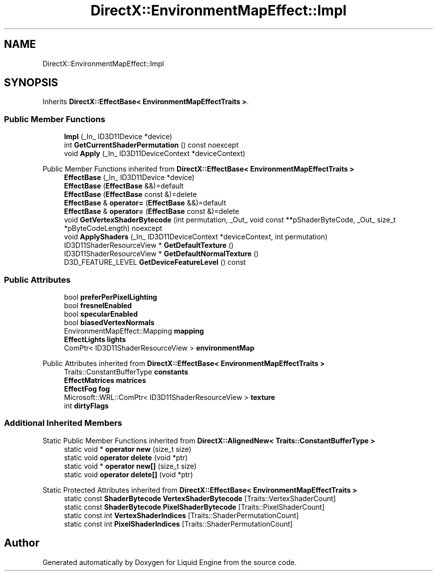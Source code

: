 .TH "DirectX::EnvironmentMapEffect::Impl" 3 "Fri Aug 11 2023" "Liquid Engine" \" -*- nroff -*-
.ad l
.nh
.SH NAME
DirectX::EnvironmentMapEffect::Impl
.SH SYNOPSIS
.br
.PP
.PP
Inherits \fBDirectX::EffectBase< EnvironmentMapEffectTraits >\fP\&.
.SS "Public Member Functions"

.in +1c
.ti -1c
.RI "\fBImpl\fP (_In_ ID3D11Device *device)"
.br
.ti -1c
.RI "int \fBGetCurrentShaderPermutation\fP () const noexcept"
.br
.ti -1c
.RI "void \fBApply\fP (_In_ ID3D11DeviceContext *deviceContext)"
.br
.in -1c

Public Member Functions inherited from \fBDirectX::EffectBase< EnvironmentMapEffectTraits >\fP
.in +1c
.ti -1c
.RI "\fBEffectBase\fP (_In_ ID3D11Device *device)"
.br
.ti -1c
.RI "\fBEffectBase\fP (\fBEffectBase\fP &&)=default"
.br
.ti -1c
.RI "\fBEffectBase\fP (\fBEffectBase\fP const &)=delete"
.br
.ti -1c
.RI "\fBEffectBase\fP & \fBoperator=\fP (\fBEffectBase\fP &&)=default"
.br
.ti -1c
.RI "\fBEffectBase\fP & \fBoperator=\fP (\fBEffectBase\fP const &)=delete"
.br
.ti -1c
.RI "void \fBGetVertexShaderBytecode\fP (int permutation, _Out_ void const **pShaderByteCode, _Out_ size_t *pByteCodeLength) noexcept"
.br
.ti -1c
.RI "void \fBApplyShaders\fP (_In_ ID3D11DeviceContext *deviceContext, int permutation)"
.br
.ti -1c
.RI "ID3D11ShaderResourceView * \fBGetDefaultTexture\fP ()"
.br
.ti -1c
.RI "ID3D11ShaderResourceView * \fBGetDefaultNormalTexture\fP ()"
.br
.ti -1c
.RI "D3D_FEATURE_LEVEL \fBGetDeviceFeatureLevel\fP () const"
.br
.in -1c
.SS "Public Attributes"

.in +1c
.ti -1c
.RI "bool \fBpreferPerPixelLighting\fP"
.br
.ti -1c
.RI "bool \fBfresnelEnabled\fP"
.br
.ti -1c
.RI "bool \fBspecularEnabled\fP"
.br
.ti -1c
.RI "bool \fBbiasedVertexNormals\fP"
.br
.ti -1c
.RI "EnvironmentMapEffect::Mapping \fBmapping\fP"
.br
.ti -1c
.RI "\fBEffectLights\fP \fBlights\fP"
.br
.ti -1c
.RI "ComPtr< ID3D11ShaderResourceView > \fBenvironmentMap\fP"
.br
.in -1c

Public Attributes inherited from \fBDirectX::EffectBase< EnvironmentMapEffectTraits >\fP
.in +1c
.ti -1c
.RI "Traits::ConstantBufferType \fBconstants\fP"
.br
.ti -1c
.RI "\fBEffectMatrices\fP \fBmatrices\fP"
.br
.ti -1c
.RI "\fBEffectFog\fP \fBfog\fP"
.br
.ti -1c
.RI "Microsoft::WRL::ComPtr< ID3D11ShaderResourceView > \fBtexture\fP"
.br
.ti -1c
.RI "int \fBdirtyFlags\fP"
.br
.in -1c
.SS "Additional Inherited Members"


Static Public Member Functions inherited from \fBDirectX::AlignedNew< Traits::ConstantBufferType >\fP
.in +1c
.ti -1c
.RI "static void * \fBoperator new\fP (size_t size)"
.br
.ti -1c
.RI "static void \fBoperator delete\fP (void *ptr)"
.br
.ti -1c
.RI "static void * \fBoperator new[]\fP (size_t size)"
.br
.ti -1c
.RI "static void \fBoperator delete[]\fP (void *ptr)"
.br
.in -1c

Static Protected Attributes inherited from \fBDirectX::EffectBase< EnvironmentMapEffectTraits >\fP
.in +1c
.ti -1c
.RI "static const \fBShaderBytecode\fP \fBVertexShaderBytecode\fP [Traits::VertexShaderCount]"
.br
.ti -1c
.RI "static const \fBShaderBytecode\fP \fBPixelShaderBytecode\fP [Traits::PixelShaderCount]"
.br
.ti -1c
.RI "static const int \fBVertexShaderIndices\fP [Traits::ShaderPermutationCount]"
.br
.ti -1c
.RI "static const int \fBPixelShaderIndices\fP [Traits::ShaderPermutationCount]"
.br
.in -1c

.SH "Author"
.PP 
Generated automatically by Doxygen for Liquid Engine from the source code\&.
